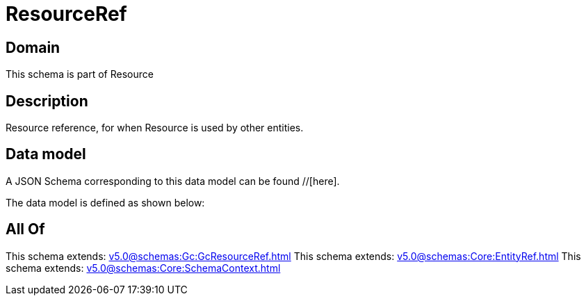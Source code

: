 = ResourceRef

[#domain]
== Domain

This schema is part of Resource

[#description]
== Description
Resource reference, for when Resource is used by other entities.


[#data_model]
== Data model

A JSON Schema corresponding to this data model can be found //[here].

The data model is defined as shown below:


[#all_of]
== All Of

This schema extends: xref:v5.0@schemas:Gc:GcResourceRef.adoc[]
This schema extends: xref:v5.0@schemas:Core:EntityRef.adoc[]
This schema extends: xref:v5.0@schemas:Core:SchemaContext.adoc[]
